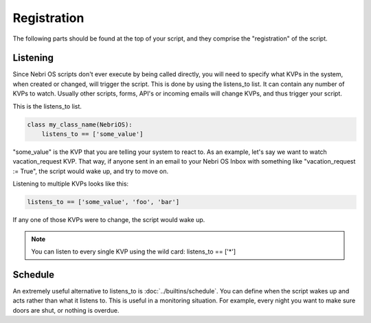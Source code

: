 ************
Registration
************

The following parts should be found at the top of your script, and they comprise the "registration" of the script.

Listening
=========

Since Nebri OS scripts don't ever execute by being called directly, you will need to specify what KVPs in the system, when created or changed, will trigger the script. This is done by using the listens\_to list. It can contain any number of KVPs to watch. Usually other scripts, forms, API's or incoming emails will change KVPs, and thus trigger your script.

This is the listens\_to list.

.. code-block:: python

    class my_class_name(NebriOS):
        listens_to == ['some_value']
                    

"some\_value" is the KVP that you are telling your system to react to. As an example, let's say we want to watch vacation\_request KVP. That way, if anyone sent in an email to your Nebri OS Inbox with something like "vacation\_request := True", the script would wake up, and try to move on.

Listening to multiple KVPs looks like this:

.. code-block:: python

    listens_to == ['some_value', 'foo', 'bar']
                  

If any one of those KVPs were to change, the script would wake up.

.. note:: You can listen to every single KVP using the wild card: listens_to == ['\*'] 

Schedule
========

An extremely useful alternative to listens_to is :doc:`../builtins/schedule`. You can define when the script wakes up and acts rather than what it listens to. This is useful in a monitoring situation. For example, every night you want to make sure doors are shut, or nothing is overdue.  

